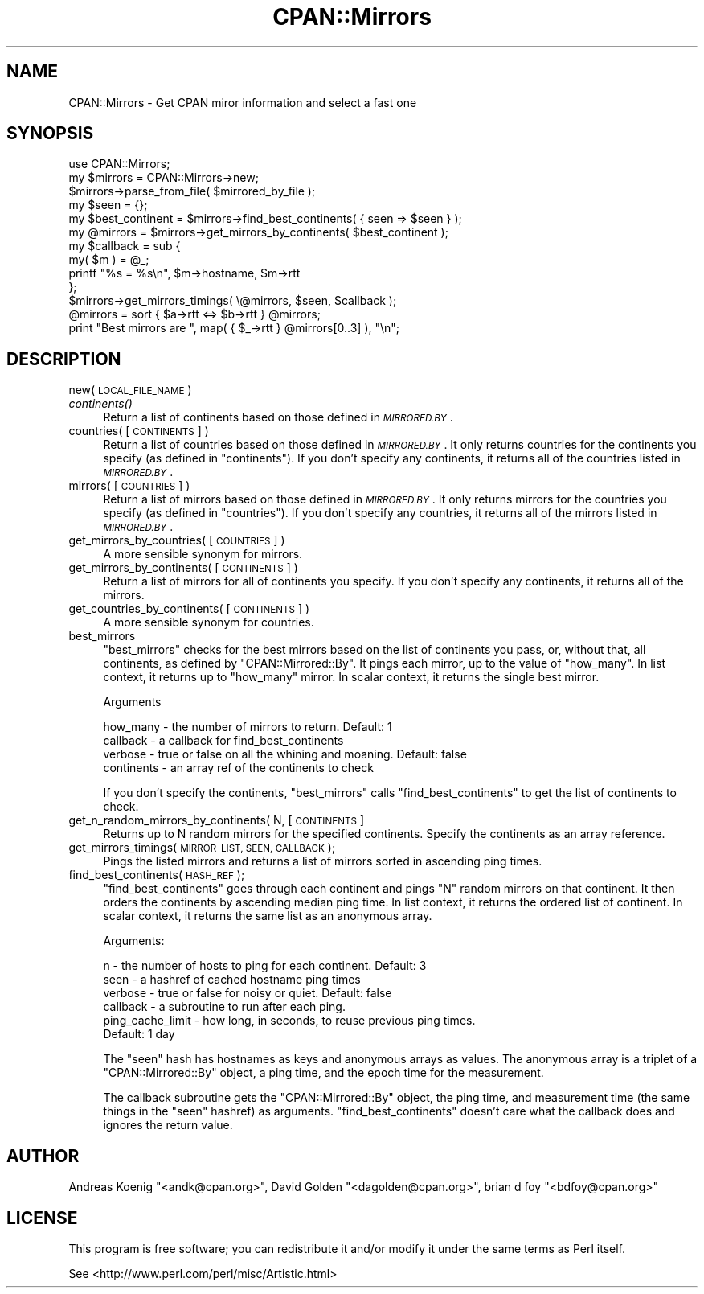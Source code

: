 .\" Automatically generated by Pod::Man 2.27 (Pod::Simple 3.28)
.\"
.\" Standard preamble:
.\" ========================================================================
.de Sp \" Vertical space (when we can't use .PP)
.if t .sp .5v
.if n .sp
..
.de Vb \" Begin verbatim text
.ft CW
.nf
.ne \\$1
..
.de Ve \" End verbatim text
.ft R
.fi
..
.\" Set up some character translations and predefined strings.  \*(-- will
.\" give an unbreakable dash, \*(PI will give pi, \*(L" will give a left
.\" double quote, and \*(R" will give a right double quote.  \*(C+ will
.\" give a nicer C++.  Capital omega is used to do unbreakable dashes and
.\" therefore won't be available.  \*(C` and \*(C' expand to `' in nroff,
.\" nothing in troff, for use with C<>.
.tr \(*W-
.ds C+ C\v'-.1v'\h'-1p'\s-2+\h'-1p'+\s0\v'.1v'\h'-1p'
.ie n \{\
.    ds -- \(*W-
.    ds PI pi
.    if (\n(.H=4u)&(1m=24u) .ds -- \(*W\h'-12u'\(*W\h'-12u'-\" diablo 10 pitch
.    if (\n(.H=4u)&(1m=20u) .ds -- \(*W\h'-12u'\(*W\h'-8u'-\"  diablo 12 pitch
.    ds L" ""
.    ds R" ""
.    ds C` ""
.    ds C' ""
'br\}
.el\{\
.    ds -- \|\(em\|
.    ds PI \(*p
.    ds L" ``
.    ds R" ''
.    ds C`
.    ds C'
'br\}
.\"
.\" Escape single quotes in literal strings from groff's Unicode transform.
.ie \n(.g .ds Aq \(aq
.el       .ds Aq '
.\"
.\" If the F register is turned on, we'll generate index entries on stderr for
.\" titles (.TH), headers (.SH), subsections (.SS), items (.Ip), and index
.\" entries marked with X<> in POD.  Of course, you'll have to process the
.\" output yourself in some meaningful fashion.
.\"
.\" Avoid warning from groff about undefined register 'F'.
.de IX
..
.nr rF 0
.if \n(.g .if rF .nr rF 1
.if (\n(rF:(\n(.g==0)) \{
.    if \nF \{
.        de IX
.        tm Index:\\$1\t\\n%\t"\\$2"
..
.        if !\nF==2 \{
.            nr % 0
.            nr F 2
.        \}
.    \}
.\}
.rr rF
.\"
.\" Accent mark definitions (@(#)ms.acc 1.5 88/02/08 SMI; from UCB 4.2).
.\" Fear.  Run.  Save yourself.  No user-serviceable parts.
.    \" fudge factors for nroff and troff
.if n \{\
.    ds #H 0
.    ds #V .8m
.    ds #F .3m
.    ds #[ \f1
.    ds #] \fP
.\}
.if t \{\
.    ds #H ((1u-(\\\\n(.fu%2u))*.13m)
.    ds #V .6m
.    ds #F 0
.    ds #[ \&
.    ds #] \&
.\}
.    \" simple accents for nroff and troff
.if n \{\
.    ds ' \&
.    ds ` \&
.    ds ^ \&
.    ds , \&
.    ds ~ ~
.    ds /
.\}
.if t \{\
.    ds ' \\k:\h'-(\\n(.wu*8/10-\*(#H)'\'\h"|\\n:u"
.    ds ` \\k:\h'-(\\n(.wu*8/10-\*(#H)'\`\h'|\\n:u'
.    ds ^ \\k:\h'-(\\n(.wu*10/11-\*(#H)'^\h'|\\n:u'
.    ds , \\k:\h'-(\\n(.wu*8/10)',\h'|\\n:u'
.    ds ~ \\k:\h'-(\\n(.wu-\*(#H-.1m)'~\h'|\\n:u'
.    ds / \\k:\h'-(\\n(.wu*8/10-\*(#H)'\z\(sl\h'|\\n:u'
.\}
.    \" troff and (daisy-wheel) nroff accents
.ds : \\k:\h'-(\\n(.wu*8/10-\*(#H+.1m+\*(#F)'\v'-\*(#V'\z.\h'.2m+\*(#F'.\h'|\\n:u'\v'\*(#V'
.ds 8 \h'\*(#H'\(*b\h'-\*(#H'
.ds o \\k:\h'-(\\n(.wu+\w'\(de'u-\*(#H)/2u'\v'-.3n'\*(#[\z\(de\v'.3n'\h'|\\n:u'\*(#]
.ds d- \h'\*(#H'\(pd\h'-\w'~'u'\v'-.25m'\f2\(hy\fP\v'.25m'\h'-\*(#H'
.ds D- D\\k:\h'-\w'D'u'\v'-.11m'\z\(hy\v'.11m'\h'|\\n:u'
.ds th \*(#[\v'.3m'\s+1I\s-1\v'-.3m'\h'-(\w'I'u*2/3)'\s-1o\s+1\*(#]
.ds Th \*(#[\s+2I\s-2\h'-\w'I'u*3/5'\v'-.3m'o\v'.3m'\*(#]
.ds ae a\h'-(\w'a'u*4/10)'e
.ds Ae A\h'-(\w'A'u*4/10)'E
.    \" corrections for vroff
.if v .ds ~ \\k:\h'-(\\n(.wu*9/10-\*(#H)'\s-2\u~\d\s+2\h'|\\n:u'
.if v .ds ^ \\k:\h'-(\\n(.wu*10/11-\*(#H)'\v'-.4m'^\v'.4m'\h'|\\n:u'
.    \" for low resolution devices (crt and lpr)
.if \n(.H>23 .if \n(.V>19 \
\{\
.    ds : e
.    ds 8 ss
.    ds o a
.    ds d- d\h'-1'\(ga
.    ds D- D\h'-1'\(hy
.    ds th \o'bp'
.    ds Th \o'LP'
.    ds ae ae
.    ds Ae AE
.\}
.rm #[ #] #H #V #F C
.\" ========================================================================
.\"
.IX Title "CPAN::Mirrors 3pm"
.TH CPAN::Mirrors 3pm "2014-09-30" "perl v5.18.4" "Perl Programmers Reference Guide"
.\" For nroff, turn off justification.  Always turn off hyphenation; it makes
.\" way too many mistakes in technical documents.
.if n .ad l
.nh
.SH "NAME"
CPAN::Mirrors \- Get CPAN miror information and select a fast one
.SH "SYNOPSIS"
.IX Header "SYNOPSIS"
.Vb 1
\&        use CPAN::Mirrors;
\&
\&        my $mirrors = CPAN::Mirrors\->new;
\&        $mirrors\->parse_from_file( $mirrored_by_file );
\&
\&        my $seen = {};
\&
\&        my $best_continent = $mirrors\->find_best_continents( { seen => $seen } );
\&        my @mirrors        = $mirrors\->get_mirrors_by_continents( $best_continent );
\&
\&        my $callback = sub {
\&                my( $m ) = @_;
\&                printf "%s = %s\en", $m\->hostname, $m\->rtt
\&                };
\&        $mirrors\->get_mirrors_timings( \e@mirrors, $seen, $callback );
\&
\&        @mirrors = sort { $a\->rtt <=> $b\->rtt } @mirrors;
\&
\&        print "Best mirrors are ", map( { $_\->rtt } @mirrors[0..3] ), "\en";
.Ve
.SH "DESCRIPTION"
.IX Header "DESCRIPTION"
.IP "new( \s-1LOCAL_FILE_NAME \s0)" 4
.IX Item "new( LOCAL_FILE_NAME )"
.PD 0
.IP "\fIcontinents()\fR" 4
.IX Item "continents()"
.PD
Return a list of continents based on those defined in \fI\s-1MIRRORED.BY\s0\fR.
.IP "countries( [\s-1CONTINENTS\s0] )" 4
.IX Item "countries( [CONTINENTS] )"
Return a list of countries based on those defined in \fI\s-1MIRRORED.BY\s0\fR.
It only returns countries for the continents you specify (as defined
in \f(CW\*(C`continents\*(C'\fR). If you don't specify any continents, it returns all
of the countries listed in \fI\s-1MIRRORED.BY\s0\fR.
.IP "mirrors( [\s-1COUNTRIES\s0] )" 4
.IX Item "mirrors( [COUNTRIES] )"
Return a list of mirrors based on those defined in \fI\s-1MIRRORED.BY\s0\fR.
It only returns mirrors for the countries you specify (as defined
in \f(CW\*(C`countries\*(C'\fR). If you don't specify any countries, it returns all
of the mirrors listed in \fI\s-1MIRRORED.BY\s0\fR.
.IP "get_mirrors_by_countries( [\s-1COUNTRIES\s0] )" 4
.IX Item "get_mirrors_by_countries( [COUNTRIES] )"
A more sensible synonym for mirrors.
.IP "get_mirrors_by_continents( [\s-1CONTINENTS\s0] )" 4
.IX Item "get_mirrors_by_continents( [CONTINENTS] )"
Return a list of mirrors for all of continents you specify. If you don't
specify any continents, it returns all of the mirrors.
.IP "get_countries_by_continents( [\s-1CONTINENTS\s0] )" 4
.IX Item "get_countries_by_continents( [CONTINENTS] )"
A more sensible synonym for countries.
.IP "best_mirrors" 4
.IX Item "best_mirrors"
\&\f(CW\*(C`best_mirrors\*(C'\fR checks for the best mirrors based on the list of
continents you pass, or, without that, all continents, as defined
by \f(CW\*(C`CPAN::Mirrored::By\*(C'\fR. It pings each mirror, up to the value of
\&\f(CW\*(C`how_many\*(C'\fR. In list context, it returns up to \f(CW\*(C`how_many\*(C'\fR mirror.
In scalar context, it returns the single best mirror.
.Sp
Arguments
.Sp
.Vb 4
\&        how_many   \- the number of mirrors to return. Default: 1
\&        callback   \- a callback for find_best_continents
\&        verbose    \- true or false on all the whining and moaning. Default: false
\&        continents \- an array ref of the continents to check
.Ve
.Sp
If you don't specify the continents, \f(CW\*(C`best_mirrors\*(C'\fR calls
\&\f(CW\*(C`find_best_continents\*(C'\fR to get the list of continents to check.
.IP "get_n_random_mirrors_by_continents( N, [\s-1CONTINENTS\s0]" 4
.IX Item "get_n_random_mirrors_by_continents( N, [CONTINENTS]"
Returns up to N random mirrors for the specified continents. Specify the
continents as an array reference.
.IP "get_mirrors_timings( \s-1MIRROR_LIST, SEEN, CALLBACK \s0);" 4
.IX Item "get_mirrors_timings( MIRROR_LIST, SEEN, CALLBACK );"
Pings the listed mirrors and returns a list of mirrors sorted
in ascending ping times.
.IP "find_best_continents( \s-1HASH_REF \s0);" 4
.IX Item "find_best_continents( HASH_REF );"
\&\f(CW\*(C`find_best_continents\*(C'\fR goes through each continent and pings \f(CW\*(C`N\*(C'\fR random
mirrors on that continent. It then orders the continents by ascending
median ping time. In list context, it returns the ordered list of
continent. In scalar context, it returns the same list as an anonymous
array.
.Sp
Arguments:
.Sp
.Vb 6
\&        n        \- the number of hosts to ping for each continent. Default: 3
\&        seen     \- a hashref of cached hostname ping times
\&        verbose  \- true or false for noisy or quiet. Default: false
\&        callback \- a subroutine to run after each ping.
\&        ping_cache_limit \- how long, in seconds, to reuse previous ping times.
\&                Default: 1 day
.Ve
.Sp
The \f(CW\*(C`seen\*(C'\fR hash has hostnames as keys and anonymous arrays as values. The
anonymous array is a triplet of a \f(CW\*(C`CPAN::Mirrored::By\*(C'\fR object, a ping
time, and the epoch time for the measurement.
.Sp
The callback subroutine gets the \f(CW\*(C`CPAN::Mirrored::By\*(C'\fR object, the ping
time, and measurement time (the same things in the \f(CW\*(C`seen\*(C'\fR hashref) as arguments.
\&\f(CW\*(C`find_best_continents\*(C'\fR doesn't care what the callback does and ignores the return
value.
.SH "AUTHOR"
.IX Header "AUTHOR"
Andreas Koenig \f(CW\*(C`<andk@cpan.org>\*(C'\fR, David Golden \f(CW\*(C`<dagolden@cpan.org>\*(C'\fR,
brian d foy \f(CW\*(C`<bdfoy@cpan.org>\*(C'\fR
.SH "LICENSE"
.IX Header "LICENSE"
This program is free software; you can redistribute it and/or
modify it under the same terms as Perl itself.
.PP
See <http://www.perl.com/perl/misc/Artistic.html>
